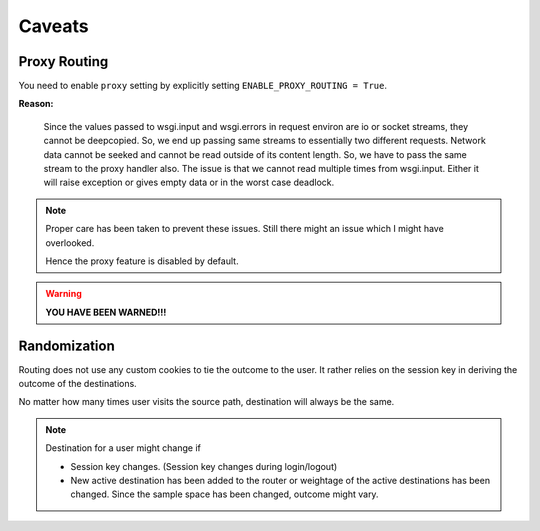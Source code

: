 .. _caveats:

Caveats
=======

Proxy Routing
~~~~~~~~~~~~~

You need to enable ``proxy`` setting by explicitly setting ``ENABLE_PROXY_ROUTING = True``.

**Reason:**

    Since the values passed to wsgi.input and wsgi.errors in request environ are io or socket streams, they cannot be deepcopied.
    So, we end up passing same streams to essentially two different requests.
    Network data cannot be seeked and cannot be read outside of its content length.
    So, we have to pass the same stream to the proxy handler also.
    The issue is that we cannot read multiple times from wsgi.input.
    Either it will raise exception or gives empty data or in the worst case deadlock.

.. note::
    Proper care has been taken to prevent these issues. Still there might an issue which I might have overlooked.

    Hence the proxy feature is disabled by default.

.. warning::

    **YOU HAVE BEEN WARNED!!!**


Randomization
~~~~~~~~~~~~~

Routing does not use any custom cookies to tie the outcome to the user. It rather relies on the session key in deriving the outcome of the destinations.

No matter how many times user visits the source path, destination will always be the same.

.. note::
    Destination for a user might change if

    * Session key changes. (Session key changes during login/logout)

    * New active destination has been added to the router or weightage of the active destinations has been changed. Since the sample space has been changed, outcome might vary.
